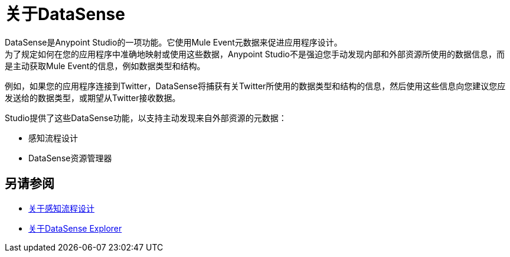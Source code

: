 = 关于DataSense
:keywords: anypoint studio, datasense, metadata, meta data, query metadata, dsql, data sense query language

DataSense是Anypoint Studio的一项功能。它使用Mule Event元数据来促进应用程序设计。 +
为了规定如何在您的应用程序中准确地映射或使用这些数据，Anypoint Studio不是强迫您手动发现内部和外部资源所使用的数据信息，而是主动获取Mule Event的信息，例如数据类型和结构。

例如，如果您的应用程序连接到Twitter，DataSense将捕获有关Twitter所使用的数据类型和结构的信息，然后使用这些信息向您建议您应发送给的数据类型，或期望从Twitter接收数据。

Studio提供了这些DataSense功能，以支持主动发现来自外部资源的元数据：

* 感知流程设计
*  DataSense资源管理器


== 另请参阅

*  link:perceptive-flow-design-concept[关于感知流程设计]
*  link:datasense-explorer[关于DataSense Explorer]
